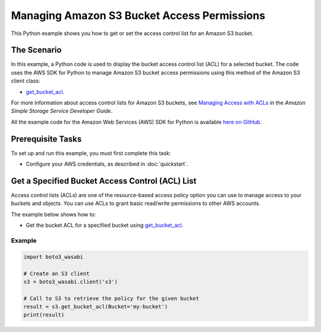 .. Copyright 2010-2017 Amazon.com, Inc. or its affiliates. All Rights Reserved.

   This work is licensed under a Creative Commons Attribution-NonCommercial-ShareAlike 4.0
   International License (the "License"). You may not use this file except in compliance with the
   License. A copy of the License is located at http://creativecommons.org/licenses/by-nc-sa/4.0/.

   This file is distributed on an "AS IS" BASIS, WITHOUT WARRANTIES OR CONDITIONS OF ANY KIND,
   either express or implied. See the License for the specific language governing permissions and
   limitations under the License.
   
.. _aws-boto3_wasabi-s3-access-permissions:   

############################################
Managing Amazon S3 Bucket Access Permissions
############################################

This Python example shows you how to get or set the access control list for an Amazon S3 bucket.

The Scenario
============

In this example, a Python code is used to display the bucket access control list (ACL) for a selected 
bucket. The code uses the AWS SDK for Python to manage Amazon S3 bucket access permissions using this 
method of the Amazon S3 client class:

* `get_bucket_acl <https://boto3_wasabi.readthedocs.io/en/latest/reference/services/s3.html#S3.Client.get_bucket_acl>`_.

For more information about access control lists for Amazon S3 buckets, see 
`Managing Access with ACLs <http://docs.aws.amazon.com/AmazonS3/latest/dev/S3_ACLs_UsingACLs.html>`_ 
in the *Amazon Simple Storage Service Developer Guide*.

All the example code for the Amazon Web Services (AWS) SDK for Python is available `here on GitHub <https://github.com/awsdocs/aws-doc-sdk-examples/tree/master/python/example_code>`_.

Prerequisite Tasks
==================

To set up and run this example, you must first complete this task:

* Configure your AWS credentials, as described in :doc:`quickstart`.

Get a Specified Bucket Access Control (ACL) List
================================================

Access control lists (ACLs) are one of the resource-based access policy option you can use to manage 
access to your buckets and objects. You can use ACLs to grant basic read/write permissions to other 
AWS accounts.

The example below shows how to:
 
* Get the bucket ACL for a specified bucket using 
  `get_bucket_acl <https://boto3_wasabi.readthedocs.io/en/latest/reference/services/s3.html#S3.Client.get_bucket_acl>`_.
 
Example
-------

.. code-block:: python

    import boto3_wasabi

    # Create an S3 client
    s3 = boto3_wasabi.client('s3')

    # Call to S3 to retrieve the policy for the given bucket
    result = s3.get_bucket_acl(Bucket='my-bucket')
    print(result)

